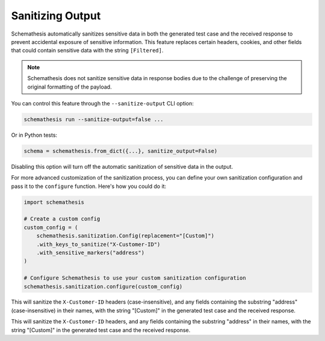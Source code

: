 .. _sanitizing-output:

Sanitizing Output
=================

Schemathesis automatically sanitizes sensitive data in both the generated test case and the received response to prevent accidental exposure of sensitive information.
This feature replaces certain headers, cookies, and other fields that could contain sensitive data with the string ``[Filtered]``.

.. note::
   Schemathesis does not sanitize sensitive data in response bodies due to the challenge of preserving the original formatting of the payload.

You can control this feature through the ``--sanitize-output`` CLI option:

.. code-block:: bash

   schemathesis run --sanitize-output=false ...

Or in Python tests:

.. code-block:: python

    schema = schemathesis.from_dict({...}, sanitize_output=False)

Disabling this option will turn off the automatic sanitization of sensitive data in the output.

For more advanced customization of the sanitization process, you can define your own sanitization configuration and pass it to the ``configure`` function.
Here's how you could do it:

.. code-block:: python

    import schemathesis

    # Create a custom config
    custom_config = (
        schemathesis.sanitization.Config(replacement="[Custom]")
        .with_keys_to_sanitize("X-Customer-ID")
        .with_sensitive_markers("address")
    )

    # Configure Schemathesis to use your custom sanitization configuration
    schemathesis.sanitization.configure(custom_config)

This will sanitize the ``X-Customer-ID`` headers (case-insensitive), and any fields containing the substring "address" (case-insensitive) in their names, with the string "[Custom]" in the generated test case and the received response.

This will sanitize the ``X-Customer-ID`` headers, and any fields containing the substring "address" in their names, with the string "[Custom]" in the generated test case and the received response.
